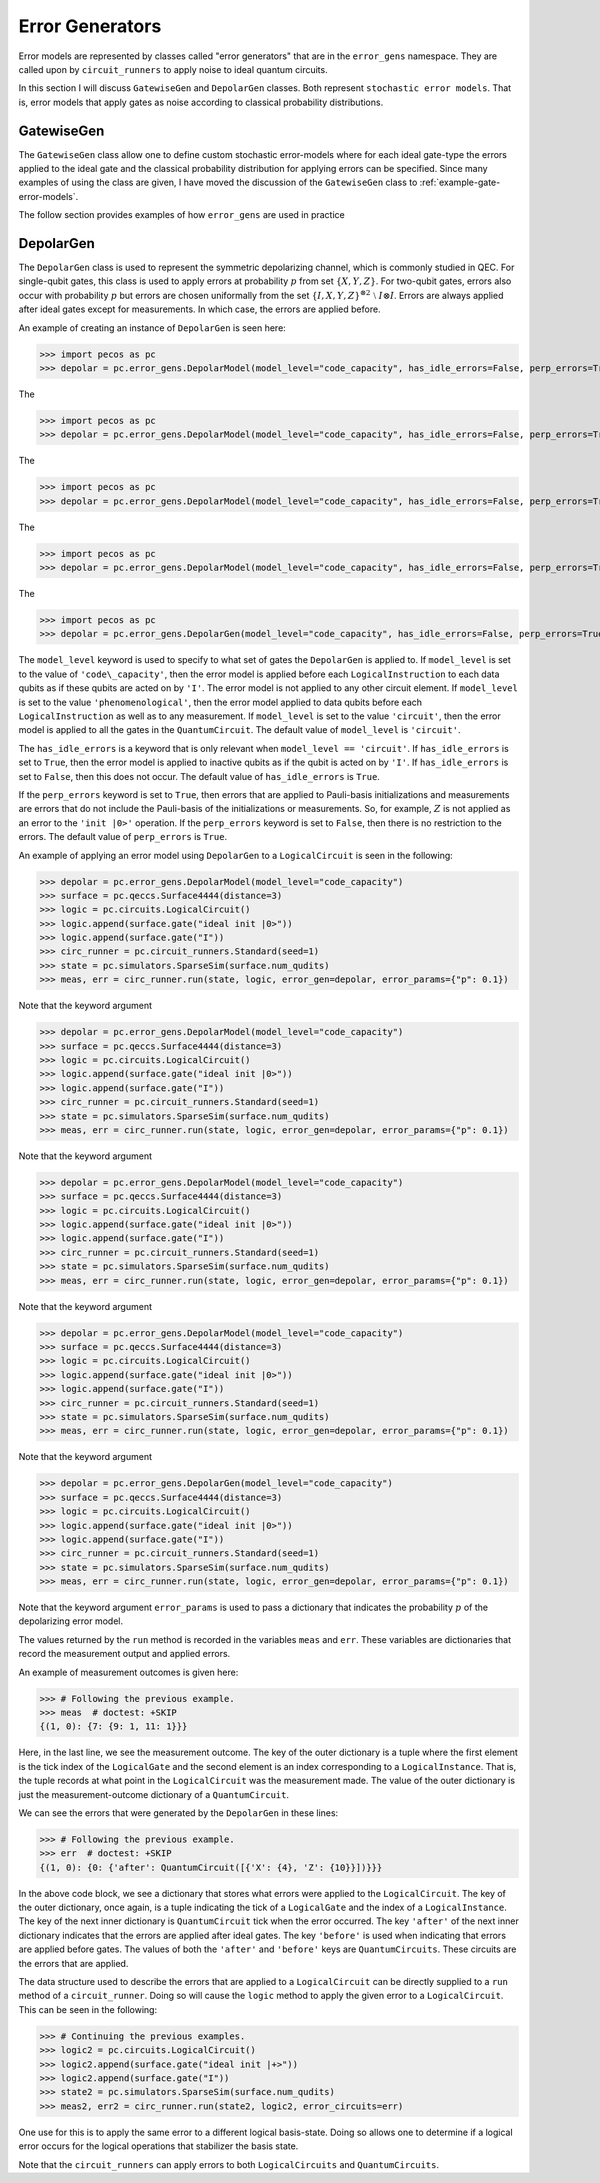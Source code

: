 .. _error-gens:

Error Generators
================

Error models are represented by classes called "error generators" that are in the ``error_gens`` namespace. They are
called upon by ``circuit_runners`` to apply noise to ideal quantum circuits.

In this section I will discuss ``GatewiseGen`` and ``DepolarGen`` classes. Both represent ``stochastic error models``.
That is, error models that apply gates as noise according to classical probability distributions.

GatewiseGen
-----------

The ``GatewiseGen`` class allow one to define custom stochastic error-models where for each ideal gate-type the errors
applied to the ideal gate and the classical probability distribution for applying errors can be specified. Since many
examples of using the class are given, I have moved the discussion of the ``GatewiseGen`` class to
:ref:`example-gate-error-models`.

The follow section provides examples of how ``error_gens`` are used in practice

.. _DepolarGen:

DepolarGen
----------

The ``DepolarGen`` class is used to represent the symmetric depolarizing channel, which is commonly studied in QEC. For
single-qubit gates, this class is used to apply errors at probability :math:`p` from set :math:`\{X, Y, Z\}`. For
two-qubit gates, errors also occur with probability :math:`p` but errors are chosen uniformally from the set
:math:`\{I, X, Y, Z\}^{\otimes 2} \; \setminus \; I\otimes I`. Errors are always applied after ideal gates except for
measurements. In which case, the errors are applied before.

An example of creating an instance of ``DepolarGen`` is seen here:

>>> import pecos as pc
>>> depolar = pc.error_gens.DepolarModel(model_level="code_capacity", has_idle_errors=False, perp_errors=True)

The

>>> import pecos as pc
>>> depolar = pc.error_gens.DepolarModel(model_level="code_capacity", has_idle_errors=False, perp_errors=True)

The

>>> import pecos as pc
>>> depolar = pc.error_gens.DepolarModel(model_level="code_capacity", has_idle_errors=False, perp_errors=True)

The

>>> import pecos as pc
>>> depolar = pc.error_gens.DepolarModel(model_level="code_capacity", has_idle_errors=False, perp_errors=True)

The

>>> import pecos as pc
>>> depolar = pc.error_gens.DepolarGen(model_level="code_capacity", has_idle_errors=False, perp_errors=True)

The ``model_level`` keyword is used to specify to what set of gates the ``DepolarGen`` is applied to. If ``model_level``
is set to the value of ``'code\_capacity'``, then the error model is applied before each ``LogicalInstruction`` to each
data qubits as if these qubits are acted on by ``'I'``. The error model is not applied to any other circuit element. If
``model_level`` is set to the value ``'phenomenological'``, then the error model applied to data qubits before each
``LogicalInstruction`` as well as to any measurement. If ``model_level`` is set to the value ``'circuit'``, then the
error model is applied to all the gates in the ``QuantumCircuit``. The default value of ``model_level`` is
``'circuit'``.

The ``has_idle_errors`` is a keyword that is only relevant when ``model_level == 'circuit'``. If ``has_idle_errors`` is
set to ``True``, then the error model is applied to inactive qubits as if the qubit is acted on by ``'I'``. If
``has_idle_errors`` is set to ``False``, then this does not occur. The default value of ``has_idle_errors`` is ``True``.

If the ``perp_errors`` keyword is set to ``True``, then errors that are applied to Pauli-basis initializations and
measurements are errors that do not include the Pauli-basis of the initializations or measurements. So, for example,
:math:`Z` is not applied as an error to the ``'init |0>'`` operation. If the ``perp_errors`` keyword is set to
``False``, then there is no restriction to the errors. The default value of ``perp_errors`` is ``True``.

An example of applying an error model using ``DepolarGen`` to a ``LogicalCircuit`` is seen in the following:


>>> depolar = pc.error_gens.DepolarModel(model_level="code_capacity")
>>> surface = pc.qeccs.Surface4444(distance=3)
>>> logic = pc.circuits.LogicalCircuit()
>>> logic.append(surface.gate("ideal init |0>"))
>>> logic.append(surface.gate("I"))
>>> circ_runner = pc.circuit_runners.Standard(seed=1)
>>> state = pc.simulators.SparseSim(surface.num_qudits)
>>> meas, err = circ_runner.run(state, logic, error_gen=depolar, error_params={"p": 0.1})

Note that the keyword argument


>>> depolar = pc.error_gens.DepolarModel(model_level="code_capacity")
>>> surface = pc.qeccs.Surface4444(distance=3)
>>> logic = pc.circuits.LogicalCircuit()
>>> logic.append(surface.gate("ideal init |0>"))
>>> logic.append(surface.gate("I"))
>>> circ_runner = pc.circuit_runners.Standard(seed=1)
>>> state = pc.simulators.SparseSim(surface.num_qudits)
>>> meas, err = circ_runner.run(state, logic, error_gen=depolar, error_params={"p": 0.1})

Note that the keyword argument


>>> depolar = pc.error_gens.DepolarModel(model_level="code_capacity")
>>> surface = pc.qeccs.Surface4444(distance=3)
>>> logic = pc.circuits.LogicalCircuit()
>>> logic.append(surface.gate("ideal init |0>"))
>>> logic.append(surface.gate("I"))
>>> circ_runner = pc.circuit_runners.Standard(seed=1)
>>> state = pc.simulators.SparseSim(surface.num_qudits)
>>> meas, err = circ_runner.run(state, logic, error_gen=depolar, error_params={"p": 0.1})

Note that the keyword argument


>>> depolar = pc.error_gens.DepolarModel(model_level="code_capacity")
>>> surface = pc.qeccs.Surface4444(distance=3)
>>> logic = pc.circuits.LogicalCircuit()
>>> logic.append(surface.gate("ideal init |0>"))
>>> logic.append(surface.gate("I"))
>>> circ_runner = pc.circuit_runners.Standard(seed=1)
>>> state = pc.simulators.SparseSim(surface.num_qudits)
>>> meas, err = circ_runner.run(state, logic, error_gen=depolar, error_params={"p": 0.1})

Note that the keyword argument


>>> depolar = pc.error_gens.DepolarGen(model_level="code_capacity")
>>> surface = pc.qeccs.Surface4444(distance=3)
>>> logic = pc.circuits.LogicalCircuit()
>>> logic.append(surface.gate("ideal init |0>"))
>>> logic.append(surface.gate("I"))
>>> circ_runner = pc.circuit_runners.Standard(seed=1)
>>> state = pc.simulators.SparseSim(surface.num_qudits)
>>> meas, err = circ_runner.run(state, logic, error_gen=depolar, error_params={"p": 0.1})

Note that the keyword argument ``error_params`` is used to pass a dictionary that indicates the probability :math:`p` of
the depolarizing error model.

The values returned by the ``run`` method is recorded in the variables ``meas`` and ``err``. These variables are
dictionaries that record the measurement output and applied errors.

An example of measurement outcomes is given here:

>>> # Following the previous example.
>>> meas  # doctest: +SKIP
{(1, 0): {7: {9: 1, 11: 1}}}

Here, in the last line, we see the measurement outcome. The key of the outer dictionary is a tuple where the first
element is the tick index of the ``LogicalGate`` and the second element is an index corresponding to a
``LogicalInstance``. That is, the tuple records at what point in the ``LogicalCircuit`` was the measurement made. The
value of the outer dictionary is just the measurement-outcome dictionary of a ``QuantumCircuit``.

We can see the errors that were generated by the ``DepolarGen`` in these lines:

>>> # Following the previous example.
>>> err  # doctest: +SKIP
{(1, 0): {0: {'after': QuantumCircuit([{'X': {4}, 'Z': {10}}])}}}

In the above code block, we see a dictionary that stores what errors were applied to the ``LogicalCircuit``. The key of the
outer dictionary, once again, is a tuple indicating the tick of a ``LogicalGate`` and the index of a
``LogicalInstance``. The key of the next inner dictionary is ``QuantumCircuit`` tick when the error occurred. The key
``'after'`` of the next inner dictionary indicates that the errors are applied after ideal gates. The key ``'before'``
is used when indicating that errors are applied before gates. The values of both the ``'after'`` and ``'before'`` keys
are ``QuantumCircuits``. These circuits are the errors that are applied.

The data structure used to describe the errors that are applied to a ``LogicalCircuit`` can be directly supplied to a
``run`` method of a ``circuit_runner``. Doing so will cause the ``logic`` method to apply the given error to a
``LogicalCircuit``. This can be seen in the following:

>>> # Continuing the previous examples.
>>> logic2 = pc.circuits.LogicalCircuit()
>>> logic2.append(surface.gate("ideal init |+>"))
>>> logic2.append(surface.gate("I"))
>>> state2 = pc.simulators.SparseSim(surface.num_qudits)
>>> meas2, err2 = circ_runner.run(state2, logic2, error_circuits=err)

One use for this is to apply the same error to a different logical basis-state. Doing so allows one to determine if a
logical error occurs for the logical operations that stabilizer the basis state.

Note that the ``circuit_runners`` can apply errors to both ``LogicalCircuits`` and ``QuantumCircuits``.

.. todo::

   Discuss the leakage error model when it is verified...
